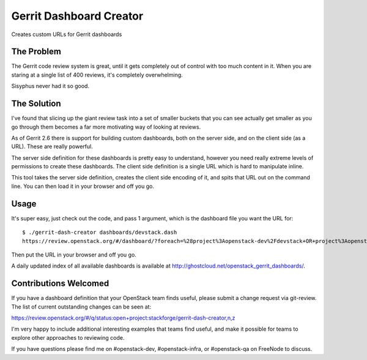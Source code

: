 ========================
Gerrit Dashboard Creator
========================

Creates custom URLs for Gerrit dashboards

The Problem
===========

The Gerrit code review system is great, until it gets completely out of
control with too much content in it. When you are staring at a single
list of 400 reviews, it's completely overwhelming.

Sisyphus never had it so good.

The Solution
============

I've found that slicing up the giant review task into a set of smaller
buckets that you can see actually get smaller as you go through them
becomes a far more motivating way of looking at reviews.

As of Gerrit 2.6 there is support for building custom dashboards, both
on the server side, and on the client side (as a URL). These are
really powerful.

The server side definition for these dashboards is pretty easy to
understand, however you need really extreme levels of permissions to
create these dashboards. The client side definition is a single URL
which is hard to manipulate inline.

This tool takes the server side definition, creates the client side
encoding of it, and spits that URL out on the command line. You can
then load it in your browser and off you go.

Usage
=====

It's super easy, just check out the code, and pass 1 argument, which is
the dashboard file you want the URL for::

  $ ./gerrit-dash-creator dashboards/devstack.dash
  https://review.openstack.org/#/dashboard/?foreach=%28project%3Aopenstack-dev%2Fdevstack+OR+project%3Aopenstack-dev%2Fdevstack-vagrant+OR+project%3Aopenstack-dev%2Fbashate+OR+project%3Aopenstack-dev%2Fgrenade%29+status%3Aopen+NOT+owner%3Aself+NOT+label%3AWorkflow%3C%3D-1+label%3AVerified%3E%3D1%252cjenkins+NOT+label%3ACode-Review%3E%3D0%252cself&title=Devstack+Review+Inbox&&Needs+Feedback+%28Changes+older+than+5+days+that+have+not+been+reviewed+by+anyone%29=NOT+label%3ACode-Review%3C%3D2+age%3A5d&Your+are+a+reviewer%2C+but+haven%27t+voted+in+the+current+revision=NOT+label%3ACode-Review%3C%3D2%2Cself+reviewer%3Aself&Needs+final+%2B2=label%3ACode-Review%3E%3D2+limit%3A50+NOT+label%3ACode-Review%3C%3D-1%2Cself&Passed+Jenkins%2C+No+Negative+Feedback=NOT+label%3ACode-Review%3E%3D2+NOT+label%3ACode-Review%3C%3D-1+limit%3A50&Wayward+Changes+%28Changes+with+no+code+review+in+the+last+2days%29=NOT+label%3ACode-Review%3C%3D2+age%3A2d

Then put the URL in your browser and off you go.

A daily updated index of all available dashboards is available
at http://ghostcloud.net/openstack_gerrit_dashboards/.


Contributions Welcomed
======================

If you have a dashboard definition that your OpenStack team finds
useful, please submit a change request via git-review. The list of
current outstanding changes can be seen at:

https://review.openstack.org/#/q/status:open+project:stackforge/gerrit-dash-creator,n,z

I'm very happy to include additional interesting examples that teams
find useful, and make it possible for teams to explore other
approaches to reviewing code.

If you have questions please find me on #openstack-dev,
#openstack-infra, or #openstack-qa on FreeNode to discuss.
